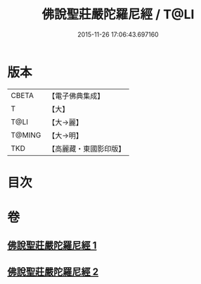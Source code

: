 #+TITLE: 佛說聖莊嚴陀羅尼經 / T@LI
#+DATE: 2015-11-26 17:06:43.697160
* 版本
 |     CBETA|【電子佛典集成】|
 |         T|【大】     |
 |      T@LI|【大→麗】   |
 |    T@MING|【大→明】   |
 |       TKD|【高麗藏・東國影印版】|

* 目次
* 卷
** [[file:KR6j0607_001.txt][佛說聖莊嚴陀羅尼經 1]]
** [[file:KR6j0607_002.txt][佛說聖莊嚴陀羅尼經 2]]
